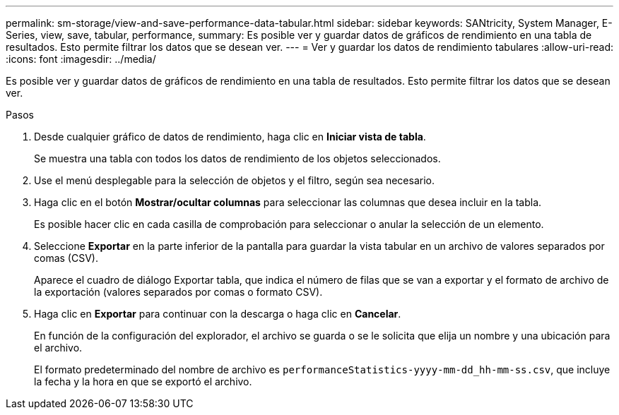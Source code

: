 ---
permalink: sm-storage/view-and-save-performance-data-tabular.html 
sidebar: sidebar 
keywords: SANtricity, System Manager, E-Series, view, save, tabular, performance, 
summary: Es posible ver y guardar datos de gráficos de rendimiento en una tabla de resultados. Esto permite filtrar los datos que se desean ver. 
---
= Ver y guardar los datos de rendimiento tabulares
:allow-uri-read: 
:icons: font
:imagesdir: ../media/


[role="lead"]
Es posible ver y guardar datos de gráficos de rendimiento en una tabla de resultados. Esto permite filtrar los datos que se desean ver.

.Pasos
. Desde cualquier gráfico de datos de rendimiento, haga clic en *Iniciar vista de tabla*.
+
Se muestra una tabla con todos los datos de rendimiento de los objetos seleccionados.

. Use el menú desplegable para la selección de objetos y el filtro, según sea necesario.
. Haga clic en el botón *Mostrar/ocultar columnas* para seleccionar las columnas que desea incluir en la tabla.
+
Es posible hacer clic en cada casilla de comprobación para seleccionar o anular la selección de un elemento.

. Seleccione *Exportar* en la parte inferior de la pantalla para guardar la vista tabular en un archivo de valores separados por comas (CSV).
+
Aparece el cuadro de diálogo Exportar tabla, que indica el número de filas que se van a exportar y el formato de archivo de la exportación (valores separados por comas o formato CSV).

. Haga clic en *Exportar* para continuar con la descarga o haga clic en *Cancelar*.
+
En función de la configuración del explorador, el archivo se guarda o se le solicita que elija un nombre y una ubicación para el archivo.

+
El formato predeterminado del nombre de archivo es `performanceStatistics-yyyy-mm-dd_hh-mm-ss.csv`, que incluye la fecha y la hora en que se exportó el archivo.


